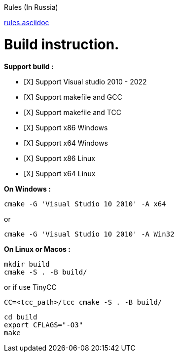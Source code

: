 Rules (In Russia)

link:rules.asciidoc[]

= Build instruction.

*Support build :*

- [X] Support Visual studio 2010 - 2022

- [X] Support makefile and GCC

- [X] Support makefile and TCC

- [X] Support x86 Windows

- [X] Support x64 Windows

- [X] Support x86 Linux

- [X] Support x64 Linux


*On Windows :*

 cmake -G 'Visual Studio 10 2010' -A x64

or

 cmake -G 'Visual Studio 10 2010' -A Win32


*On Linux or Macos :*

 mkdir build
 cmake -S . -B build/

or if use TinyCC

 CC=<tcc_path>/tcc cmake -S . -B build/
 
 cd build
 export CFLAGS="-O3"
 make

